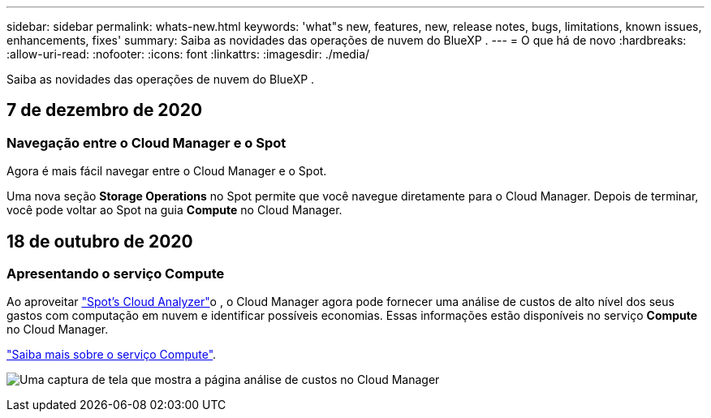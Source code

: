 ---
sidebar: sidebar 
permalink: whats-new.html 
keywords: 'what"s new, features, new, release notes, bugs, limitations, known issues, enhancements, fixes' 
summary: Saiba as novidades das operações de nuvem do BlueXP . 
---
= O que há de novo
:hardbreaks:
:allow-uri-read: 
:nofooter: 
:icons: font
:linkattrs: 
:imagesdir: ./media/


[role="lead"]
Saiba as novidades das operações de nuvem do BlueXP .



== 7 de dezembro de 2020



=== Navegação entre o Cloud Manager e o Spot

Agora é mais fácil navegar entre o Cloud Manager e o Spot.

Uma nova seção *Storage Operations* no Spot permite que você navegue diretamente para o Cloud Manager. Depois de terminar, você pode voltar ao Spot na guia *Compute* no Cloud Manager.



== 18 de outubro de 2020



=== Apresentando o serviço Compute

Ao aproveitar https://spot.io/products/cloud-analyzer/["Spot's Cloud Analyzer"^]o , o Cloud Manager agora pode fornecer uma análise de custos de alto nível dos seus gastos com computação em nuvem e identificar possíveis economias. Essas informações estão disponíveis no serviço *Compute* no Cloud Manager.

https://docs.netapp.com/us-en/bluexp-cloud-ops/concept-compute.html["Saiba mais sobre o serviço Compute"].

image:screenshot_compute_dashboard.gif["Uma captura de tela que mostra a página análise de custos no Cloud Manager"]
